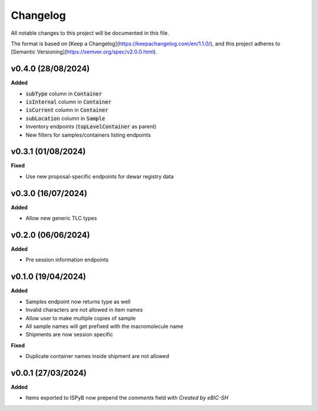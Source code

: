 ==========
Changelog
==========

All notable changes to this project will be documented in this file.

The format is based on [Keep a Changelog](https://keepachangelog.com/en/1.1.0/),
and this project adheres to [Semantic Versioning](https://semver.org/spec/v2.0.0.html).

+++++++++
v0.4.0 (28/08/2024)
+++++++++

**Added**

- :code:`subType` column in :code:`Container`
- :code:`isInternal` column in :code:`Container`
- :code:`isCurrent` column in :code:`Container`
- :code:`subLocation` column in :code:`Sample`
- Inventory endpoints (:code:`topLevelContainer` as parent)
- New filters for samples/containers listing endpoints

+++++++++
v0.3.1 (01/08/2024)
+++++++++

**Fixed**

- Use new proposal-specific endpoints for dewar registry data

+++++++++
v0.3.0 (16/07/2024)
+++++++++

**Added**

- Allow new generic TLC types

+++++++++
v0.2.0 (06/06/2024)
+++++++++

**Added**

- Pre session information endpoints

+++++++++
v0.1.0 (19/04/2024)
+++++++++

**Added**

- Samples endpoint now returns type as well
- Invalid characters are not allowed in item names
- Allow user to make multiple copies of sample
- All sample names will get prefixed with the macromolecule name
- Shipments are now session specific

**Fixed**

- Duplicate container names inside shipment are not allowed

+++++++++
v0.0.1 (27/03/2024)
+++++++++

**Added**

- Items exported to ISPyB now prepend the `comments` field with `Created by eBIC-SH`
